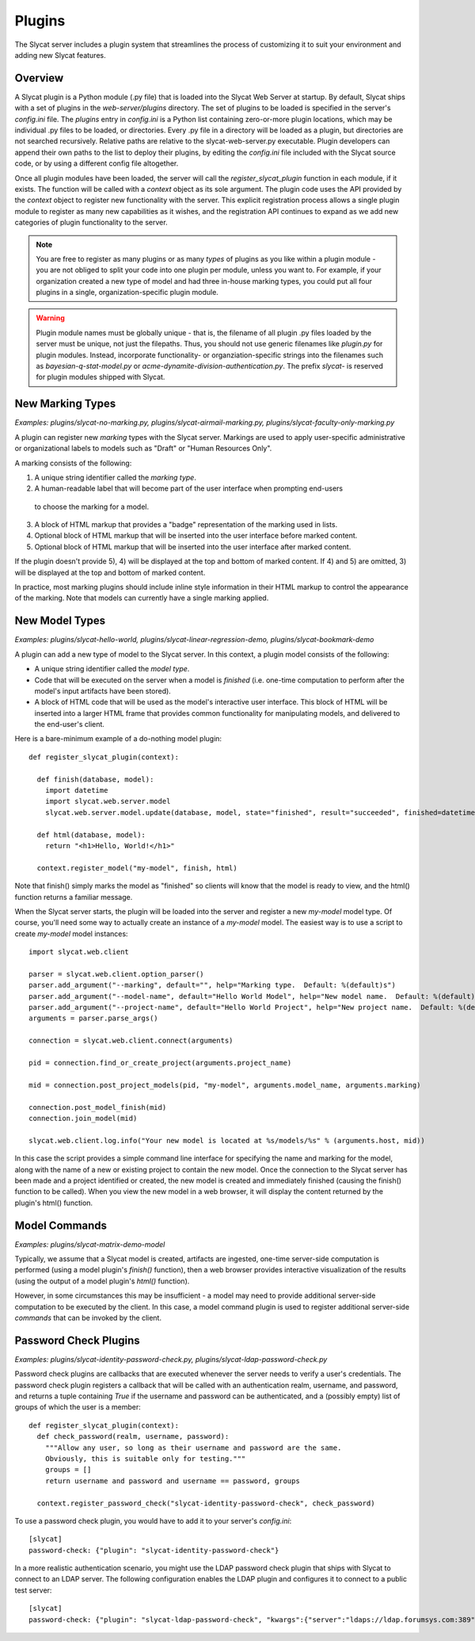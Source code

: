.. _plugins:

Plugins
=======

The Slycat server includes a plugin system that streamlines the process of
customizing it to suit your environment and adding new Slycat features.

Overview
--------

A Slycat plugin is a Python module (.py file) that is loaded into the Slycat Web
Server at startup.  By default, Slycat ships with a set of plugins in the
`web-server/plugins` directory.  The set of plugins to be loaded is specified
in the server's `config.ini` file.  The `plugins` entry in `config.ini` is a
Python list containing zero-or-more plugin locations, which may be individual
.py files to be loaded, or directories.  Every .py file in a directory will be
loaded as a plugin, but directories are not searched recursively. Relative
paths are relative to the slycat-web-server.py executable.  Plugin developers
can append their own paths to the list to deploy their plugins, by editing the
`config.ini` file included with the Slycat source code, or by using a different
config file altogether.

Once all plugin modules have been loaded, the server will call the
`register_slycat_plugin` function in each module, if it exists.  The function
will be called with a `context` object as its sole argument.  The plugin code
uses the API provided by the `context` object to register new functionality
with the server.  This explicit registration process allows a single plugin
module to register as many new capabilities as it wishes, and the registration
API continues to expand as we add new categories of plugin functionality to the
server.

.. NOTE::

  You are free to register as many plugins or as many *types* of plugins as you
  like within a plugin module - you are not obliged to split your code into one
  plugin per module, unless you want to.  For example, if your organization
  created a new type of model and had three in-house marking types, you could
  put all four plugins in a single, organization-specific plugin module.

.. WARNING::

  Plugin module names must be globally unique - that is, the filename of all
  plugin .py files loaded by the server must be unique, not just the filepaths.
  Thus, you should not use generic filenames like `plugin.py` for plugin
  modules. Instead, incorporate functionality- or organziation-specific strings
  into the filenames such as `bayesian-q-stat-model.py` or
  `acme-dynamite-division-authentication.py`.  The prefix `slycat-` is reserved
  for plugin modules shipped with Slycat.

New Marking Types
-----------------

`Examples: plugins/slycat-no-marking.py, plugins/slycat-airmail-marking.py, plugins/slycat-faculty-only-marking.py`

A plugin can register new `marking` types with the Slycat server.  Markings are
used to apply user-specific administrative or organizational labels to models such as "Draft"
or "Human Resources Only".

A marking consists of the following:

1) A unique string identifier called the `marking type`.
2) A human-readable label that will become part of the user interface when prompting end-users
  to choose the marking for a model.
3) A block of HTML markup that provides a "badge" representation of the marking used in lists.
4) Optional block of HTML markup that will be inserted into the user interface before marked content.
5) Optional block of HTML markup that will be inserted into the user interface after marked content.

If the plugin doesn't provide 5), 4) will be displayed at the top and bottom of
marked content.  If 4) and 5) are omitted, 3) will be displayed at the top and
bottom of marked content.

In practice, most marking plugins should include inline style information in
their HTML markup to control the appearance of the marking.  Note that models
can currently have a single marking applied.

New Model Types
---------------

`Examples: plugins/slycat-hello-world, plugins/slycat-linear-regression-demo, plugins/slycat-bookmark-demo`

A plugin can add a new type of model to the Slycat server.  In this context,
a plugin model consists of the following:

* A unique string identifier called the `model type`.
* Code that will be executed on the server when a model is `finished` (i.e.
  one-time computation to perform after the model's input artifacts have been stored).
* A block of HTML code that will be used as the model's interactive user interface.  This
  block of HTML will be inserted into a larger HTML frame that provides common functionality
  for manipulating models, and delivered to the end-user's client.

Here is a bare-minimum example of a do-nothing model plugin::

  def register_slycat_plugin(context):

    def finish(database, model):
      import datetime
      import slycat.web.server.model
      slycat.web.server.model.update(database, model, state="finished", result="succeeded", finished=datetime.datetime.utcnow().isoformat(), progress=1.0, message="")

    def html(database, model):
      return "<h1>Hello, World!</h1>"

    context.register_model("my-model", finish, html)

Note that finish() simply marks the model as "finished" so clients will know
that the model is ready to view, and the html() function returns a familiar
message.

When the Slycat server starts, the plugin will be loaded into the server and
register a new `my-model` model type.  Of course, you'll need some way to
actually create an instance of a `my-model` model.  The easiest way is to
use a script to create `my-model` model instances::

  import slycat.web.client

  parser = slycat.web.client.option_parser()
  parser.add_argument("--marking", default="", help="Marking type.  Default: %(default)s")
  parser.add_argument("--model-name", default="Hello World Model", help="New model name.  Default: %(default)s")
  parser.add_argument("--project-name", default="Hello World Project", help="New project name.  Default: %(default)s")
  arguments = parser.parse_args()

  connection = slycat.web.client.connect(arguments)

  pid = connection.find_or_create_project(arguments.project_name)

  mid = connection.post_project_models(pid, "my-model", arguments.model_name, arguments.marking)

  connection.post_model_finish(mid)
  connection.join_model(mid)

  slycat.web.client.log.info("Your new model is located at %s/models/%s" % (arguments.host, mid))

In this case the script provides a simple command line interface for specifying the name and marking
for the model, along with the name of a new or existing project to contain the new model.  Once the
connection to the Slycat server has been made and a project identified or created, the new model
is created and immediately finished (causing the finish() function to be called).  When you view the
new model in a web browser, it will display the content returned by the plugin's
html() function.

Model Commands
--------------

`Examples: plugins/slycat-matrix-demo-model`

Typically, we assume that a Slycat model is created, artifacts are ingested,
one-time server-side computation is performed (using a model plugin's
`finish()` function), then a web browser provides interactive visualization of
the results (using the output of a model plugin's `html()` function).

However, in some circumstances this may be insufficient - a model may need to
provide additional server-side computation to be executed by the client.  In
this case, a model command plugin is used to register additional server-side
`commands` that can be invoked by the client.

..
  Model Wizard Plugins
  --------------------
  To fully integrate a new model into Slycat, some way for users to create new
  instances of the model is required.  In the model plugin example above we assume
  that client-side scripts will be invoked by users to create model instances.  `Wizard`
  plugins provide a way for users to create new model instances using their web browsers.

Password Check Plugins
----------------------

`Examples: plugins/slycat-identity-password-check.py, plugins/slycat-ldap-password-check.py`

Password check plugins are callbacks that are executed whenever the server needs to
verify a user's credentials.  The password check plugin registers a callback that will
be called with an authentication realm, username, and password, and returns a tuple
containing `True` if the username and password can be authenticated, and a (possibly empty)
list of groups of which the user is a member::

  def register_slycat_plugin(context):
    def check_password(realm, username, password):
      """Allow any user, so long as their username and password are the same.
      Obviously, this is suitable only for testing."""
      groups = []
      return username and password and username == password, groups

    context.register_password_check("slycat-identity-password-check", check_password)

To use a password check plugin, you would have to add it to your server's
`config.ini`::

  [slycat]
  password-check: {"plugin": "slycat-identity-password-check"}

In a more realistic authentication scenario,
you might use the LDAP password check plugin that ships with Slycat to connect
to an LDAP server.  The following configuration enables the LDAP plugin and
configures it to connect to a public test server::

  [slycat]
  password-check: {"plugin": "slycat-ldap-password-check", "kwargs":{"server":"ldaps://ldap.forumsys.com:389", "user_dn":"uid={},dc=example,dc=com"}}

